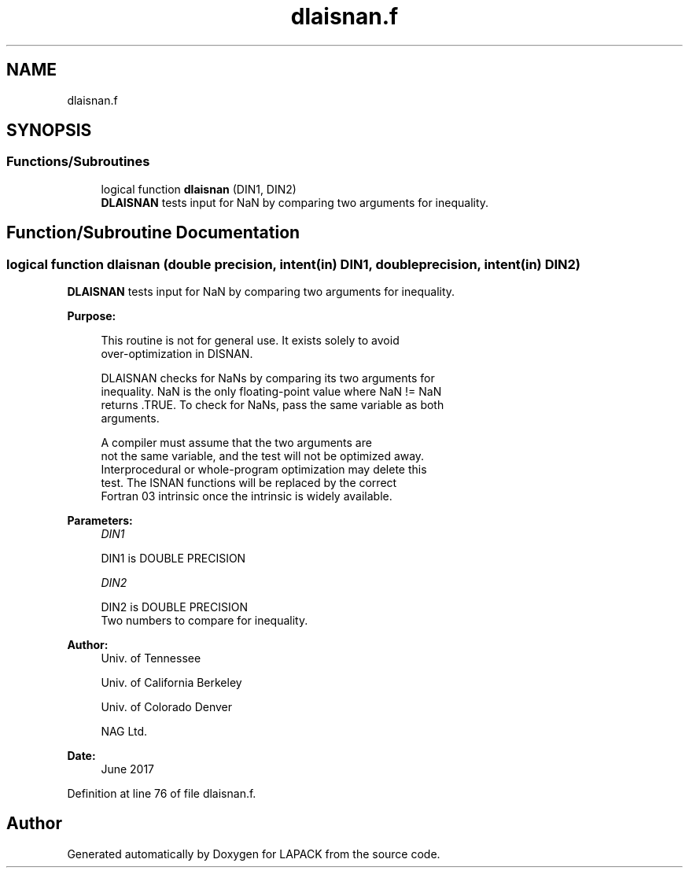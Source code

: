 .TH "dlaisnan.f" 3 "Tue Nov 14 2017" "Version 3.8.0" "LAPACK" \" -*- nroff -*-
.ad l
.nh
.SH NAME
dlaisnan.f
.SH SYNOPSIS
.br
.PP
.SS "Functions/Subroutines"

.in +1c
.ti -1c
.RI "logical function \fBdlaisnan\fP (DIN1, DIN2)"
.br
.RI "\fBDLAISNAN\fP tests input for NaN by comparing two arguments for inequality\&. "
.in -1c
.SH "Function/Subroutine Documentation"
.PP 
.SS "logical function dlaisnan (double precision, intent(in) DIN1, double precision, intent(in) DIN2)"

.PP
\fBDLAISNAN\fP tests input for NaN by comparing two arguments for inequality\&.  
.PP
\fBPurpose: \fP
.RS 4

.PP
.nf
 This routine is not for general use.  It exists solely to avoid
 over-optimization in DISNAN.

 DLAISNAN checks for NaNs by comparing its two arguments for
 inequality.  NaN is the only floating-point value where NaN != NaN
 returns .TRUE.  To check for NaNs, pass the same variable as both
 arguments.

 A compiler must assume that the two arguments are
 not the same variable, and the test will not be optimized away.
 Interprocedural or whole-program optimization may delete this
 test.  The ISNAN functions will be replaced by the correct
 Fortran 03 intrinsic once the intrinsic is widely available.
.fi
.PP
 
.RE
.PP
\fBParameters:\fP
.RS 4
\fIDIN1\fP 
.PP
.nf
          DIN1 is DOUBLE PRECISION
.fi
.PP
.br
\fIDIN2\fP 
.PP
.nf
          DIN2 is DOUBLE PRECISION
          Two numbers to compare for inequality.
.fi
.PP
 
.RE
.PP
\fBAuthor:\fP
.RS 4
Univ\&. of Tennessee 
.PP
Univ\&. of California Berkeley 
.PP
Univ\&. of Colorado Denver 
.PP
NAG Ltd\&. 
.RE
.PP
\fBDate:\fP
.RS 4
June 2017 
.RE
.PP

.PP
Definition at line 76 of file dlaisnan\&.f\&.
.SH "Author"
.PP 
Generated automatically by Doxygen for LAPACK from the source code\&.
